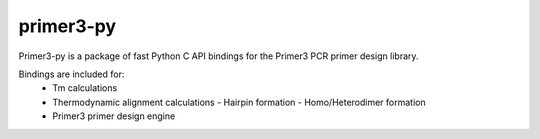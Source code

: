 primer3-py
==================

.. image:: https://secure.travis-ci.org/benpruitt/primer3-py.png
        :target: https://travis-ci.org/benpruitt/primer3-py
        
Primer3-py is a package of fast Python C API bindings for the Primer3 PCR primer design library.

Bindings are included for:
  * Tm calculations
  * Thermodynamic alignment calculations
    - Hairpin formation
    - Homo/Heterodimer formation
  * Primer3 primer design engine

